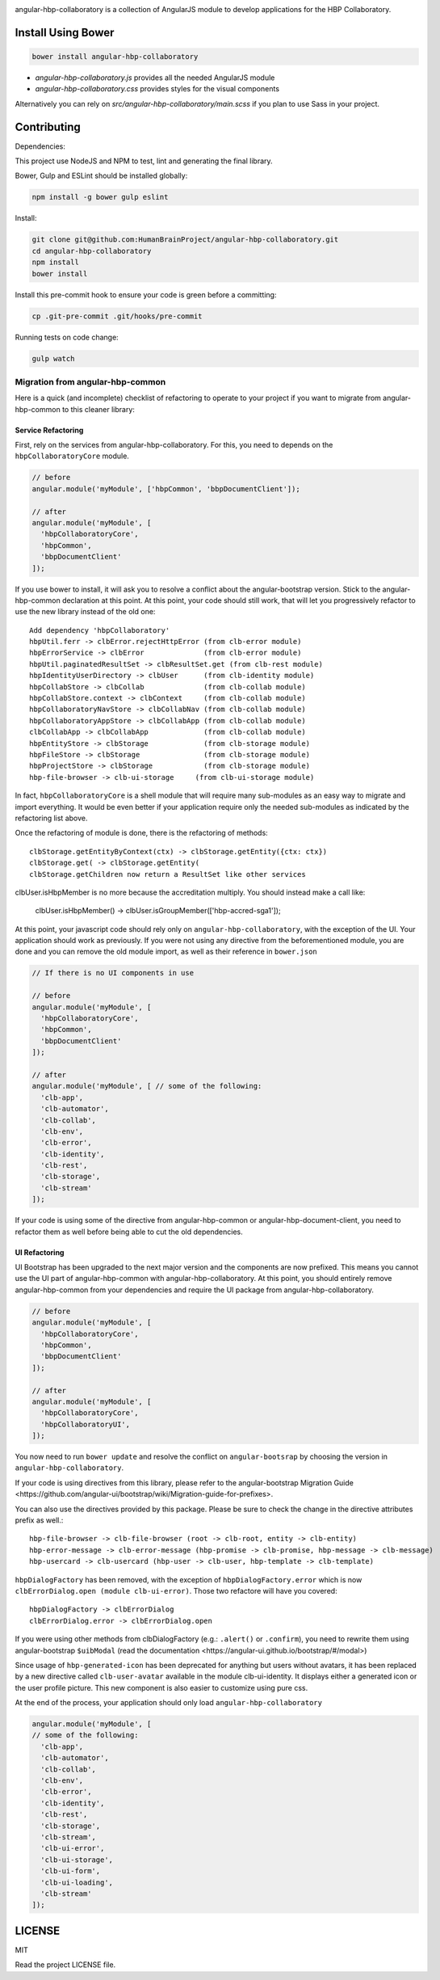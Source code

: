 .. image:: https://travis-ci.org/HumanBrainProject/angular-hbp-collaboratory.svg?branch=master
   :target: https://travis-ci.org/HumanBrainProject/angular-hbp-collaboratory

angular-hbp-collaboratory is a collection of AngularJS module to
develop applications for the HBP Collaboratory.

Install Using Bower
===================

.. code-block:: bash

   bower install angular-hbp-collaboratory


- `angular-hbp-collaboratory.js` provides all the needed AngularJS module
- `angular-hbp-collaboratory.css` provides styles for the visual components

Alternatively you can rely on `src/angular-hbp-collaboratory/main.scss` if you
plan to use Sass in your project.


Contributing
============

Dependencies:

This project use NodeJS and NPM to test, lint and generating the final library.

Bower, Gulp and ESLint should be installed globally:

.. code-block:: bash

   npm install -g bower gulp eslint


Install:

.. code-block:: bash

   git clone git@github.com:HumanBrainProject/angular-hbp-collaboratory.git
   cd angular-hbp-collaboratory
   npm install
   bower install


Install this pre-commit hook to ensure your code is green before a committing:

.. code-block:: bash

   cp .git-pre-commit .git/hooks/pre-commit


Running tests on code change:

.. code-block:: bash

   gulp watch


Migration from angular-hbp-common
---------------------------------

Here is a quick (and incomplete) checklist of refactoring to operate to your
project if you want to migrate from angular-hbp-common to this cleaner library::

Service Refactoring
~~~~~~~~~~~~~~~~~~~

First, rely on the services from angular-hbp-collaboratory. For this, you need
to depends on the ``hbpCollaboratoryCore`` module.

.. code-block::

    // before
    angular.module('myModule', ['hbpCommon', 'bbpDocumentClient']);

    // after
    angular.module('myModule', [
      'hbpCollaboratoryCore',
      'hbpCommon',
      'bbpDocumentClient'
    ]);

If you use bower to install, it will ask you to resolve a conflict about the
angular-bootstrap version. Stick to the angular-hbp-common declaration at
this point. At this point, your code should still work, that will let you
progressively refactor to use the new library instead of the old one::

   Add dependency 'hbpCollaboratory'
   hbpUtil.ferr -> clbError.rejectHttpError (from clb-error module)
   hbpErrorService -> clbError              (from clb-error module)
   hbpUtil.paginatedResultSet -> clbResultSet.get (from clb-rest module)
   hbpIdentityUserDirectory -> clbUser      (from clb-identity module)
   hbpCollabStore -> clbCollab              (from clb-collab module)
   hbpCollabStore.context -> clbContext     (from clb-collab module)
   hbpCollaboratoryNavStore -> clbCollabNav (from clb-collab module)
   hbpCollaboratoryAppStore -> clbCollabApp (from clb-collab module)
   clbCollabApp -> clbCollabApp             (from clb-collab module)
   hbpEntityStore -> clbStorage             (from clb-storage module)
   hbpFileStore -> clbStorage               (from clb-storage module)
   hbpProjectStore -> clbStorage            (from clb-storage module)
   hbp-file-browser -> clb-ui-storage     (from clb-ui-storage module)

In fact, ``hbpCollaboratoryCore`` is a shell module that will require many
sub-modules as an easy way to migrate and import everything.
It would be even better if your application require only the needed sub-modules
as indicated by the refactoring list above.

Once the refactoring of module is done, there is the refactoring of methods::

   clbStorage.getEntityByContext(ctx) -> clbStorage.getEntity({ctx: ctx})
   clbStorage.get( -> clbStorage.getEntity(
   clbStorage.getChildren now return a ResultSet like other services

clbUser.isHbpMember is no more because the accreditation multiply. You should
instead make a call like:

   clbUser.isHbpMember() -> clbUser.isGroupMember(['hbp-accred-sga1']);

At this point, your javascript code should rely only on
``angular-hbp-collaboratory``, with the exception of the UI. Your application
should work as previously. If you were not using any directive from the
beforementioned module, you are done and you can remove the old module import,
as well as their reference in ``bower.json``

.. code-block:: javascript

     // If there is no UI components in use

     // before
     angular.module('myModule', [
       'hbpCollaboratoryCore',
       'hbpCommon',
       'bbpDocumentClient'
     ]);

     // after
     angular.module('myModule', [ // some of the following:
       'clb-app',
       'clb-automator',
       'clb-collab',
       'clb-env',
       'clb-error',
       'clb-identity',
       'clb-rest',
       'clb-storage',
       'clb-stream'
     ]);


If your code is using some of the directive from angular-hbp-common or
angular-hbp-document-client, you need to refactor them as well before being
able to cut the old dependencies.

UI Refactoring
~~~~~~~~~~~~~~

UI Bootstrap has been upgraded to the next major version and the components are
now prefixed. This means you cannot use the UI part of angular-hbp-common with
angular-hbp-collaboratory. At this point, you should entirely remove
angular-hbp-common from your dependencies and require the UI package from
angular-hbp-collaboratory.

.. code-block:: javascript

  // before
  angular.module('myModule', [
    'hbpCollaboratoryCore',
    'hbpCommon',
    'bbpDocumentClient'
  ]);

  // after
  angular.module('myModule', [
    'hbpCollaboratoryCore',
    'hbpCollaboratoryUI',
  ]);


You now need to run ``bower update`` and resolve the conflict on ``angular-bootsrap``
by choosing the version in ``angular-hbp-collaboratory``.

If your code is using directives from this library, please refer to the angular-bootstrap
_`Migration Guide <https://github.com/angular-ui/bootstrap/wiki/Migration-guide-for-prefixes>`.

You can also use the directives provided by this package.
Please be sure to check the change in the directive attributes prefix as well.::

   hbp-file-browser -> clb-file-browser (root -> clb-root, entity -> clb-entity)
   hbp-error-message -> clb-error-message (hbp-promise -> clb-promise, hbp-message -> clb-message)
   hbp-usercard -> clb-usercard (hbp-user -> clb-user, hbp-template -> clb-template)

``hbpDialogFactory`` has been removed, with the exception of ``hbpDialogFactory.error`` which
is now ``clbErrorDialog.open (module clb-ui-error)``. Those two refactore will have you covered::

   hbpDialogFactory -> clbErrorDialog
   clbErrorDialog.error -> clbErrorDialog.open

If you were using other methods from clbDialogFactory (e.g.: ``.alert()`` or ``.confirm``),
you need to rewrite them using angular-bootstrap ``$uibModal`` (read the
_`documentation <https://angular-ui.github.io/bootstrap/#/modal>`)

Since usage of ``hbp-generated-icon`` has been deprecated for anything but users
without avatars, it has been replaced by a new directive called ``clb-user-avatar``
available in the module clb-ui-identity.
It displays either a generated icon or the user profile picture. This new
component is also easier to customize using pure css.

At the end of the process, your application should only load ``angular-hbp-collaboratory``

.. code-block:: javascript

    angular.module('myModule', [
    // some of the following:
      'clb-app',
      'clb-automator',
      'clb-collab',
      'clb-env',
      'clb-error',
      'clb-identity',
      'clb-rest',
      'clb-storage',
      'clb-stream',
      'clb-ui-error',
      'clb-ui-storage',
      'clb-ui-form',
      'clb-ui-loading',
      'clb-stream'
    ]);


LICENSE
=======

MIT

Read the project LICENSE file.

